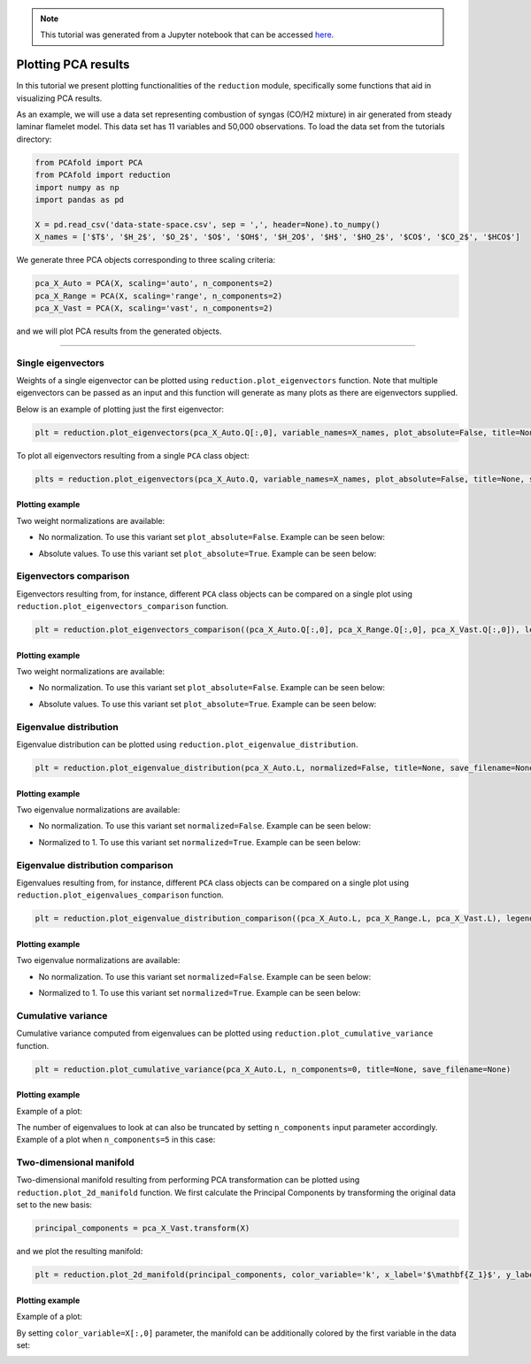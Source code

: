 .. note:: This tutorial was generated from a Jupyter notebook that can be
          accessed `here <https://gitlab.multiscale.utah.edu/common/PCAfold/-/blob/regression/docs/tutorials/demo-pca.ipynb>`_.

####################
Plotting PCA results
####################

In this tutorial we present plotting functionalities of the ``reduction`` module,
specifically some functions that aid in visualizing PCA results.

As an example, we will use a data set representing combustion of syngas
(CO/H2 mixture) in air generated from steady laminar flamelet model.
This data set has 11 variables and 50,000 observations. To load the data set
from the tutorials directory:

.. code:: python

  from PCAfold import PCA
  from PCAfold import reduction
  import numpy as np
  import pandas as pd

  X = pd.read_csv('data-state-space.csv', sep = ',', header=None).to_numpy()
  X_names = ['$T$', '$H_2$', '$O_2$', '$O$', '$OH$', '$H_2O$', '$H$', '$HO_2$', '$CO$', '$CO_2$', '$HCO$']

We generate three PCA objects corresponding to three scaling criteria:

.. code:: python

  pca_X_Auto = PCA(X, scaling='auto', n_components=2)
  pca_X_Range = PCA(X, scaling='range', n_components=2)
  pca_X_Vast = PCA(X, scaling='vast', n_components=2)

and we will plot PCA results from the generated objects.

--------------------------------------------------------------------------------

*******************
Single eigenvectors
*******************

Weights of a single eigenvector can be plotted using ``reduction.plot_eigenvectors`` function.
Note that multiple eigenvectors can be passed as an input and this function will
generate as many plots as there are eigenvectors supplied.

Below is an example of plotting just the first eigenvector:

.. code::

  plt = reduction.plot_eigenvectors(pca_X_Auto.Q[:,0], variable_names=X_names, plot_absolute=False, title=None, save_filename=None)

To plot all eigenvectors resulting from a single ``PCA`` class object:

.. code::

  plts = reduction.plot_eigenvectors(pca_X_Auto.Q, variable_names=X_names, plot_absolute=False, title=None, save_filename=None)

Plotting example
^^^^^^^^^^^^^^^^

Two weight normalizations are available:

- No normalization. To use this variant set ``plot_absolute=False``. Example can be seen below:

.. image:: ../images/plotting-pca-eigenvector-1.png
    :width: 500
    :align: center

- Absolute values. To use this variant set ``plot_absolute=True``. Example can be seen below:

.. image:: ../images/plotting-pca-absolute-eigenvector-1.png
    :width: 500
    :align: center

***********************
Eigenvectors comparison
***********************

Eigenvectors resulting from, for instance, different ``PCA`` class objects can
be compared on a single plot using ``reduction.plot_eigenvectors_comparison`` function.

.. code::

  plt = reduction.plot_eigenvectors_comparison((pca_X_Auto.Q[:,0], pca_X_Range.Q[:,0], pca_X_Vast.Q[:,0]), legend_labels=['Auto', 'Range', 'Vast'], variable_names=X_names, plot_absolute=False, color_map='coolwarm', title=None, save_filename=None)

Plotting example
^^^^^^^^^^^^^^^^

Two weight normalizations are available:

- No normalization. To use this variant set ``plot_absolute=False``. Example can be seen below:

.. image:: ../images/plotting-pca-eigenvectors-comparison.png
    :width: 500
    :align: center

- Absolute values. To use this variant set ``plot_absolute=True``. Example can be seen below:

.. image:: ../images/plotting-pca-eigenvectors-comparison-absolute.png
    :width: 500
    :align: center

***********************
Eigenvalue distribution
***********************

Eigenvalue distribution can be plotted using ``reduction.plot_eigenvalue_distribution``.

.. code::

  plt = reduction.plot_eigenvalue_distribution(pca_X_Auto.L, normalized=False, title=None, save_filename=None)

Plotting example
^^^^^^^^^^^^^^^^

Two eigenvalue normalizations are available:

- No normalization. To use this variant set ``normalized=False``. Example can be seen below:

.. image:: ../images/plotting-pca-eigenvalue-distribution.png
    :width: 500
    :align: center

- Normalized to 1. To use this variant set ``normalized=True``. Example can be seen below:

.. image:: ../images/plotting-pca-eigenvalue-distribution-normalized.png
    :width: 500
    :align: center

**********************************
Eigenvalue distribution comparison
**********************************

Eigenvalues resulting from, for instance, different ``PCA`` class objects can
be compared on a single plot using ``reduction.plot_eigenvalues_comparison`` function.

.. code::

  plt = reduction.plot_eigenvalue_distribution_comparison((pca_X_Auto.L, pca_X_Range.L, pca_X_Vast.L), legend_labels=['Auto', 'Range', 'Vast'], normalized=True, color_map='coolwarm', title=None, save_filename=None)

Plotting example
^^^^^^^^^^^^^^^^

Two eigenvalue normalizations are available:

- No normalization. To use this variant set ``normalized=False``. Example can be seen below:

.. image:: ../images/plotting-pca-eigenvalue-distribution-comparison.png
    :width: 500
    :align: center

- Normalized to 1. To use this variant set ``normalized=True``. Example can be seen below:

.. image:: ../images/plotting-pca-eigenvalue-distribution-comparison-normalized.png
    :width: 500
    :align: center

*******************
Cumulative variance
*******************

Cumulative variance computed from eigenvalues can be plotted using
``reduction.plot_cumulative_variance`` function.

.. code::

  plt = reduction.plot_cumulative_variance(pca_X_Auto.L, n_components=0, title=None, save_filename=None)

Plotting example
^^^^^^^^^^^^^^^^

Example of a plot:

.. image:: ../images/cumulative-variance.png
    :width: 500
    :align: center

The number of eigenvalues to look at can also be truncated by setting
``n_components`` input parameter accordingly. Example of a plot when
``n_components=5`` in this case:

.. image:: ../images/cumulative-variance-truncated.png
    :width: 300
    :align: center

************************
Two-dimensional manifold
************************

Two-dimensional manifold resulting from performing PCA transformation can be
plotted using ``reduction.plot_2d_manifold`` function. We first calculate
the Principal Components by transforming the original data set to the new basis:

.. code::

  principal_components = pca_X_Vast.transform(X)

and we plot the resulting manifold:

.. code::

  plt = reduction.plot_2d_manifold(principal_components, color_variable='k', x_label='$\mathbf{Z_1}$', y_label='$\mathbf{Z_2}$', colorbar_label=None, title=None, save_filename=None)

Plotting example
^^^^^^^^^^^^^^^^

Example of a plot:

.. image:: ../images/plotting-pca-2d-manifold-black.png
    :width: 400
    :align: center

By setting ``color_variable=X[:,0]`` parameter, the manifold can be additionally
colored by the first variable in the data set:

.. image:: ../images/plotting-pca-2d-manifold.png
    :width: 500
    :align: center
